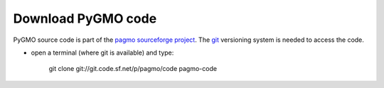 .. _howtodownload:

Download PyGMO code
======================

PyGMO source code is part of the `pagmo sourceforge project <http://sourceforge.net/projects/pagmo/>`_.
The `git <http://git-scm.com/>`_ versioning system is needed to access the code. 

* open a terminal (where git is available) and type:

    git clone git://git.code.sf.net/p/pagmo/code pagmo-code



